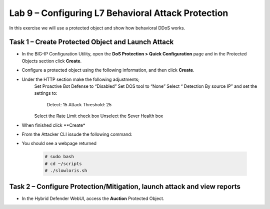 Lab 9 – Configuring L7  Behavioral Attack Protection
========================================

In this exercise we will use a protected object and show how behavioral DDoS works.

Task 1 – Create Protected Object and Launch Attack
--------------------------------------------------

-  In the BIG-IP Configuration Utility, open the **DoS Protection >
   Quick Configuration** page and in the Protected Objects section click
   **Create**.

-  Configure a protected object using the following information, and
   then click **Create**.

   +------------------------+-----------------------------+
   | Name                   | Auction                     |
   +========================+=============================+
   | IP Address             | 10.1.20.101                 |
   +------------------------+-----------------------------+
   | Port / Protocol        | 80  TCP                    |
   +------------------------+-----------------------------+
   | VLAN (Selected)        | defaultVLAN (uncheck ANY)   |
   +------------------------+-----------------------------+
   | Protection Settings:   | Log and Mitigate            |
   | Action                 |                             |
   +------------------------+-----------------------------+
   | Protection Settings:   | HTTP                        |
   | DDoS Settings          |                             |
   +------------------------+-----------------------------+

- Under the HTTP section make the following adjustments;
    Set Proactive Bot Defense to “Disabled”
    Set DOS tool to “None”
    Select “ Detection By source IP” and set the settings to:
      Detect: 15
      Attack Threshold: 25
    Select the Rate Limit check box
    Unselect the Sever Health box

- When finished click **Create*

-  From the Attacker CLI issude the following command:

.. code-block:: console
 curl auction.f5demo.com

- You should see a webpage returned


   .. code-block:: console

      # sudo bash
      # cd ~/scripts
      # ./slowloris.sh





Task 2 – Configure Protection/Mitigation, launch attack and view reports
------------------------------------------------------------------------

-  In the Hybrid Defender WebUI, access the **Auction** Protected
   Object.
